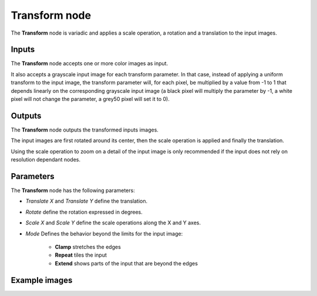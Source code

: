 Transform node
~~~~~~~~~~~~~~

The **Transform** node is variadic and applies a scale operation, a rotation and a
translation to the input images.

.. image:: images/node_transform.png
	:align: center

Inputs
++++++

The **Transform** node accepts one or more color images as input.

It also accepts a grayscale input image for each transform parameter. In that case,
instead of applying a uniform transform to the input image, the transform parameter
will, for each pixel, be multiplied by a value from -1 to 1 that depends linearly
on the corresponding grayscale input image (a black pixel will multiply the parameter
by -1, a white pixel will not change the parameter, a grey50 pixel will set it to 0).

Outputs
+++++++

The **Transform** node outputs the transformed inputs images.

The input images are first rotated around its center, then the scale operation is applied and
finally the translation.

Using the scale operation to zoom on a detail of the input image is only recommended if the
input does not rely on resolution dependant nodes.

Parameters
++++++++++

The **Transform** node has the following parameters:

* *Translate X* and *Translate Y* define the translation.

* *Rotate* define the rotation expressed in degrees.

* *Scale X* and *Scale Y* define the scale operations along the X and Y axes.

* *Mode* Defines the behavior beyond the limits for the input image:

    * **Clamp** stretches the edges
    * **Repeat** tiles the input
    * **Extend** shows parts of the input that are beyond the edges

Example images
++++++++++++++

.. image:: images/node_transform_samples.png
	:align: center
